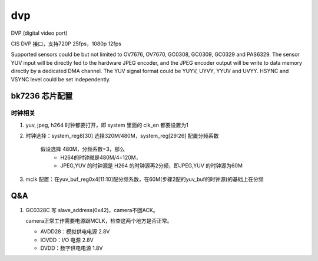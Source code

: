 =====
dvp
=====

DVP (digital video port)

CIS DVP 接口，支持720P 25fps，1080p 12fps

Supported sensors could be but not limited to OV7676, OV7670, GC0308, GC0309, GC0329 and PAS6329.
The sensor YUV input will be directly fed to the hardware JPEG encoder, and the JPEG encoder output will be write to data
memory directly by a dedicated DMA channel.
The YUV signal format could be YUYV, UYVY, YYUV and UVYY. HSYNC and VSYNC level could be set
independently.

bk7236 芯片配置
================

---------
时钟相关
---------

1. yuv, jpeg, h264 时钟都要打开，即 system 里面的 clk_en 都要设置为1
2. 时钟选择：system_reg8[30] 选择320M/480M，system_reg[29:26] 配置分频系数

     假设选择 480M，分频系数=3，那么
       - H264的时钟就是480M/4=120M，
       - JPEG,YUV 的时钟源是 H264 的时钟源再2分频，即JPEG,YUV 的时钟源为60M
3. mclk 配置：在yuv_buf_reg0x4[11:10]配分频系数，在60M(步骤2配的yuv_buf的时钟源)的基础上在分频

Q&A
======

1. GC0328C 写 slave_address(0x42)，camera不回ACK。

   camera正常工作需要电源跟MCLK，检查这两个地方是否正常。

   - AVDD28：模拟供电电源 2.8V
   - IOVDD：I/O 电源 2.8V
   - DVDD：数字供电电源 1.8V